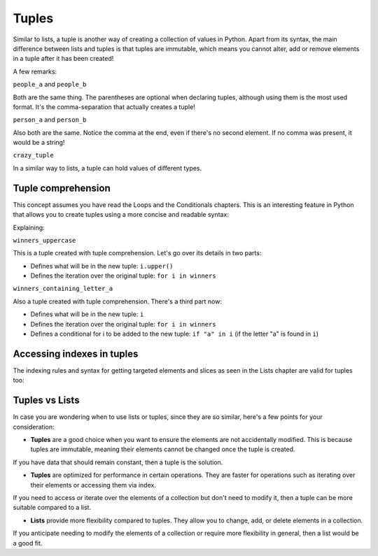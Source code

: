 ============
Tuples
============

Similar to lists, a tuple is another way of creating a collection of values in Python. 
Apart from its syntax, the main diﬀerence between lists and tuples is that tuples are immutable, which means you cannot alter, 
add or remove elements in a tuple after it has been created!


.. code-block:: python
   :linenos:

    people_a = ("dwight", "darryl", "angela") 
    people_b = "dwight", "darryl", "angela"
    person_a = "dwight",
    person_b = ("dwight",)
    crazy_tuple = ("banana", 1, True, ["A", "B"], 50.0, {}) 

    print(people_a[1]) # => darryl


A few remarks:

``people_a`` and ``people_b``

Both are the same thing. The parentheses are optional when declaring tuples, although using them is the most used format. 
It's the comma-separation that actually creates a tuple!

``person_a`` and ``person_b``

Also both are the same. Notice the comma at the end, even if there's no second element. If no comma was present, it would be a string!

``crazy_tuple``

In a similar way to lists, a tuple can hold values of diﬀerent types.

Tuple comprehension
------------------------

This concept assumes you have read the Loops and the Conditionals chapters.
This is an interesting feature in Python that allows you to create tuples using a more concise and readable syntax:

.. code-block:: python
   :linenos:

    winners = ("dwight", "pam", "angela")

    winners_uppercase = tuple(i.upper() for i in winners)
    winners_containing_letter_a = tuple(i for i in winners if "a" in i)

    print(winners_uppercase) # => ('DWIGHT', 'PAM', 'ANGELA') 
    print(winners_containing_letter_a) # => ('pam', 'angela')


Explaining:

``winners_uppercase``

This is a tuple created with tuple comprehension. Let's go over its details in two parts:

- Deﬁnes what will be in the new tuple: ``i.upper()`` 	
- Deﬁnes the iteration over the original tuple: ``for i in winners`` 	

``winners_containing_letter_a``

Also a tuple created with tuple comprehension. There's a third part now:

- Deﬁnes what will be in the new tuple: ``i``
- Deﬁnes the iteration over the original tuple: ``for i in winners``
- Deﬁnes a conditional for i to be added to the new tuple: ``if "a" in i`` (if the letter "a" is found in ``i``)


Accessing indexes in tuples
-----------------------

The indexing rules and syntax for getting targeted elements and slices as seen in the Lists chapter are valid for tuples too:

.. code-block:: python
   :linenos:

    people = "jim", "pam", "dwight", "angela"

    print(people[2])  # => dwight
    print(people[-1])  # => angela
    print(people[:2])  # => ('jim','pam')


Tuples vs Lists
-----------------------

In case you are wondering when to use lists or tuples, since they are so similar, here's a few points for your consideration:

- **Tuples** are a good choice when you want to ensure the elements are not accidentally modified. This is because tuples are immutable, meaning their elements cannot be changed once the tuple is created. 
If you have data that should remain constant, then a tuple is the solution.

- **Tuples** are optimized for performance in certain operations. They are faster for operations such as iterating over their elements or accessing them via index. 
If you need to access or iterate over the elements of a collection but don't need to modify it, then a tuple can be more suitable compared to a list.

- **Lists** provide more flexibility compared to tuples. They allow you to change, add, or delete elements in a collection. 
If you anticipate needing to modify the elements of a collection or require more flexibility in general, then a list would be a good fit.
